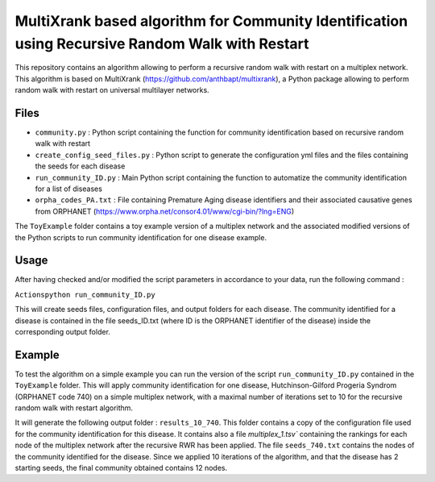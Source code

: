 =============================================================================================
MultiXrank based algorithm for Community Identification using Recursive Random Walk with Restart
=============================================================================================

.. image:: https://github.com/anthbapt/multixrank/workflows/CI/badge.svg
    :target: https://github.com/anthbapt/multixrank/actions?query=branch%3Amaster+workflow%3ACI
 
This repository contains an algorithm allowing to perform a recursive random walk with restart on a multiplex network. This algorithm is based on 
MultiXrank (https://github.com/anthbapt/multixrank), a Python package allowing to perform random walk with restart on universal multilayer networks.


-----------------
 Files
-----------------

* ``community.py`` : Python script containing the function for community identification based on recursive random walk with restart
* ``create_config_seed_files.py`` : Python script to generate the configuration yml files and the files containing the seeds for each disease
* ``run_community_ID.py`` : Main Python script containing the function to automatize the community identification for a list of diseases
* ``orpha_codes_PA.txt`` : File containing Premature Aging disease identifiers and their associated causative genes from ORPHANET (https://www.orpha.net/consor4.01/www/cgi-bin/?lng=ENG)

The ``ToyExample`` folder contains a toy example version of a multiplex network and the associated modified versions of the Python scripts to run community identification for one disease example.

-----------------
Usage
-----------------

After having checked and/or modified the script parameters in accordance to your data, run the following command : 

``Actionspython run_community_ID.py``

This will create seeds files, configuration files, and output folders for each disease. The community identified for a disease is contained in the file seeds_ID.txt (where ID is the ORPHANET identifier of the disease) inside the corresponding output folder.

-----------------
Example
-----------------

To test the algorithm on a simple example you can run the version of the script ``run_community_ID.py`` contained in the ``ToyExample`` folder. This will apply community identification for one disease, Hutchinson-Gilford Progeria Syndrom (ORPHANET code 740) on a simple multiplex network, with a maximal number of iterations set to 10 for the recursive random walk with restart algorithm. 

It will generate the following output folder : ``results_10_740``. This folder contains a copy of the configuration file used for the community identification for this disease. It contains also a file `multiplex_1.tsv`` containing the rankings for each node of the multiplex network after the recursive RWR has been applied. The file ``seeds_740.txt`` contains the nodes of the community identified for the disease. Since we applied 10 iterations of the algorithm, and that the disease has 2 starting seeds, the final community obtained contains 12 nodes. 
